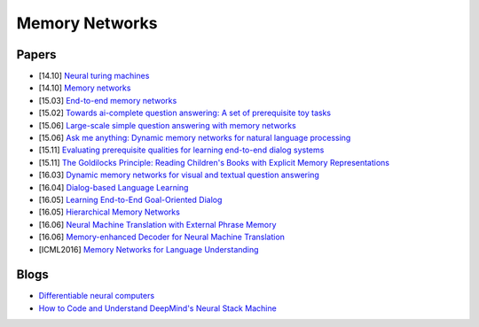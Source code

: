 

===============
Memory Networks
===============

Papers
------

* [14.10] `Neural turing machines <http://arxiv.org/abs/1410.5401>`_
* [14.10] `Memory networks <http://arxiv.org/abs/1410.3916>`_
* [15.03] `End-to-end memory networks <https://arxiv.org/abs/1503.08895>`_
* [15.02] `Towards ai-complete question answering: A set of prerequisite toy tasks <http://arxiv.org/abs/1502.05698>`_
* [15.06] `Large-scale simple question answering with memory networks <http://arxiv.org/abs/1506.02075>`_
* [15.06] `Ask me anything: Dynamic memory networks for natural language processing <http://arxiv.org/abs/1506.07285>`_
* [15.11] `Evaluating prerequisite qualities for learning end-to-end dialog systems <http://arxiv.org/abs/1511.06931>`_
* [15.11] `The Goldilocks Principle: Reading Children's Books with Explicit Memory Representations <http://arxiv.org/abs/1511.02301>`_
* [16.03] `Dynamic memory networks for visual and textual question answering <https://arxiv.org/abs/1603.01417>`_
* [16.04] `Dialog-based Language Learning <http://arxiv.org/abs/1604.06045>`_
* [16.05] `Learning End-to-End Goal-Oriented Dialog <http://arxiv.org/abs/1605.07683>`_
* [16.05] `Hierarchical Memory Networks <https://arxiv.org/abs/1605.07427>`_
* [16.06] `Neural Machine Translation with External Phrase Memory <http://arxiv.org/abs/1606.01792>`_
* [16.06] `Memory-enhanced Decoder for Neural Machine Translation <http://arxiv.org/abs/1606.02003>`_
* [ICML2016] `Memory Networks for Language Understanding <http://www.thespermwhale.com/jaseweston/icml2016/>`_

Blogs
-----

* `Differentiable neural computers <https://deepmind.com/blog/differentiable-neural-computers/>`_
* `How to Code and Understand DeepMind's Neural Stack Machine <https://iamtrask.github.io/2016/02/25/deepminds-neural-stack-machine/>`_
